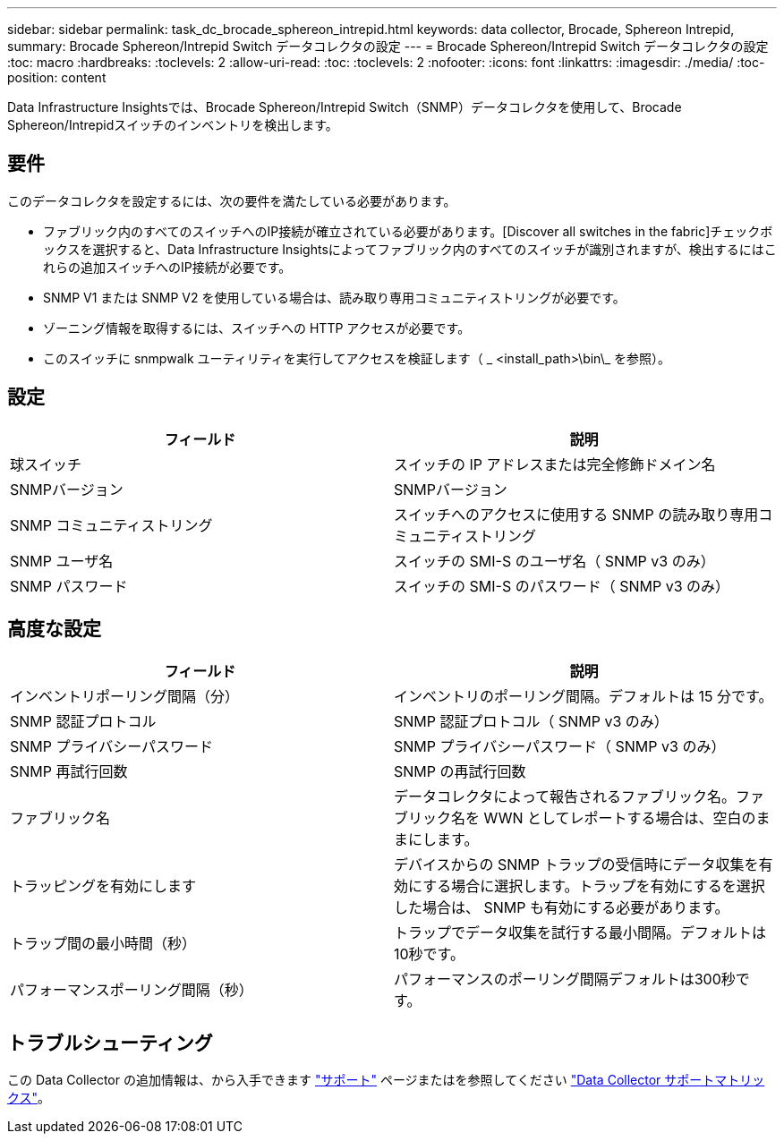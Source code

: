 ---
sidebar: sidebar 
permalink: task_dc_brocade_sphereon_intrepid.html 
keywords: data collector, Brocade, Sphereon Intrepid, 
summary: Brocade Sphereon/Intrepid Switch データコレクタの設定 
---
= Brocade Sphereon/Intrepid Switch データコレクタの設定
:toc: macro
:hardbreaks:
:toclevels: 2
:allow-uri-read: 
:toc: 
:toclevels: 2
:nofooter: 
:icons: font
:linkattrs: 
:imagesdir: ./media/
:toc-position: content


[role="lead"]
Data Infrastructure Insightsでは、Brocade Sphereon/Intrepid Switch（SNMP）データコレクタを使用して、Brocade Sphereon/Intrepidスイッチのインベントリを検出します。



== 要件

このデータコレクタを設定するには、次の要件を満たしている必要があります。

* ファブリック内のすべてのスイッチへのIP接続が確立されている必要があります。[Discover all switches in the fabric]チェックボックスを選択すると、Data Infrastructure Insightsによってファブリック内のすべてのスイッチが識別されますが、検出するにはこれらの追加スイッチへのIP接続が必要です。
* SNMP V1 または SNMP V2 を使用している場合は、読み取り専用コミュニティストリングが必要です。
* ゾーニング情報を取得するには、スイッチへの HTTP アクセスが必要です。
* このスイッチに snmpwalk ユーティリティを実行してアクセスを検証します（ _ <install_path>\bin\_ を参照）。




== 設定

[cols="2*"]
|===
| フィールド | 説明 


| 球スイッチ | スイッチの IP アドレスまたは完全修飾ドメイン名 


| SNMPバージョン | SNMPバージョン 


| SNMP コミュニティストリング | スイッチへのアクセスに使用する SNMP の読み取り専用コミュニティストリング 


| SNMP ユーザ名 | スイッチの SMI-S のユーザ名（ SNMP v3 のみ） 


| SNMP パスワード | スイッチの SMI-S のパスワード（ SNMP v3 のみ） 
|===


== 高度な設定

[cols="2*"]
|===
| フィールド | 説明 


| インベントリポーリング間隔（分） | インベントリのポーリング間隔。デフォルトは 15 分です。 


| SNMP 認証プロトコル | SNMP 認証プロトコル（ SNMP v3 のみ） 


| SNMP プライバシーパスワード | SNMP プライバシーパスワード（ SNMP v3 のみ） 


| SNMP 再試行回数 | SNMP の再試行回数 


| ファブリック名 | データコレクタによって報告されるファブリック名。ファブリック名を WWN としてレポートする場合は、空白のままにします。 


| トラッピングを有効にします | デバイスからの SNMP トラップの受信時にデータ収集を有効にする場合に選択します。トラップを有効にするを選択した場合は、 SNMP も有効にする必要があります。 


| トラップ間の最小時間（秒） | トラップでデータ収集を試行する最小間隔。デフォルトは10秒です。 


| パフォーマンスポーリング間隔（秒） | パフォーマンスのポーリング間隔デフォルトは300秒です。 
|===


== トラブルシューティング

この Data Collector の追加情報は、から入手できます link:concept_requesting_support.html["サポート"] ページまたはを参照してください link:reference_data_collector_support_matrix.html["Data Collector サポートマトリックス"]。
